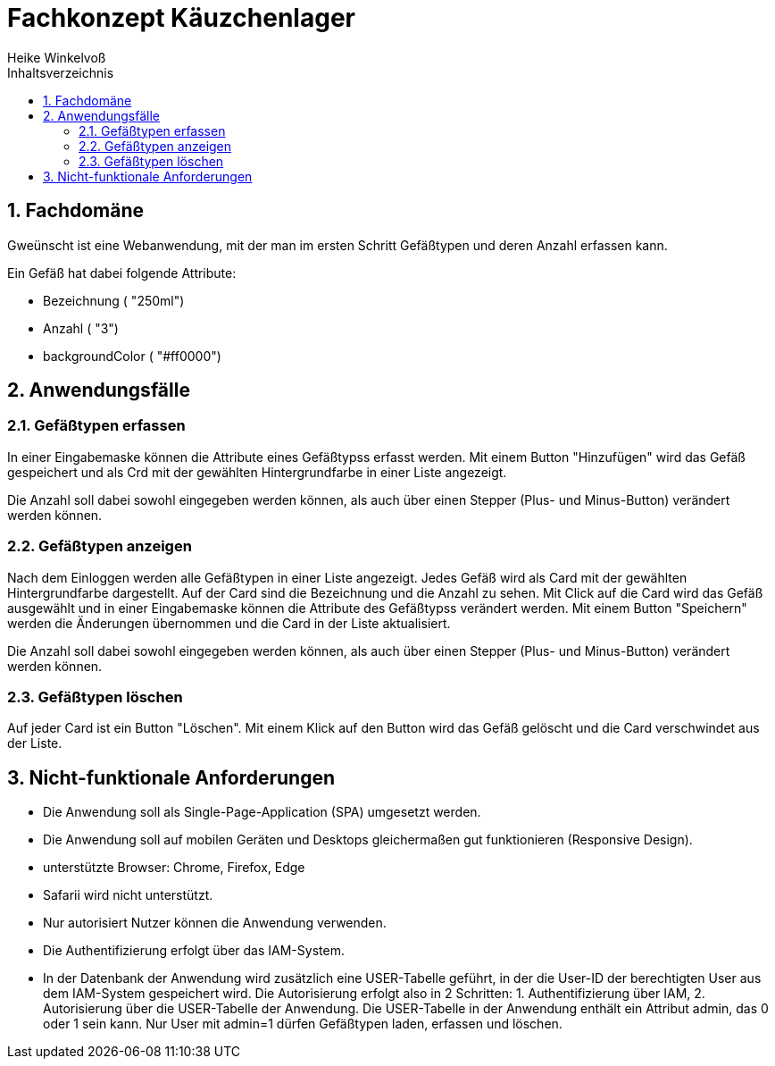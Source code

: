 = Fachkonzept Käuzchenlager
Heike Winkelvoß
:Author Initials: HW
:toc:
:icons:
:numbered:
:imagesdir: /home/heike/git/kaeuzchenlager/doku/images
:toc-title: Inhaltsverzeichnis

== Fachdomäne

Gweünscht ist eine Webanwendung, mit der man im ersten Schritt Gefäßtypen und deren Anzahl erfassen kann.

Ein Gefäß hat dabei folgende Attribute:

* Bezeichnung ( "250ml")
* Anzahl ( "3")
* backgroundColor ( "#ff0000")

== Anwendungsfälle

=== Gefäßtypen erfassen

In einer Eingabemaske können die Attribute eines Gefäßtypss erfasst werden. Mit einem Button "Hinzufügen" wird das Gefäß gespeichert und als  Crd mit der gewählten Hintergrundfarbe in einer Liste angezeigt.

Die Anzahl soll dabei sowohl eingegeben werden können, als auch über einen Stepper (Plus- und Minus-Button) verändert werden können.

=== Gefäßtypen anzeigen

Nach dem Einloggen werden alle Gefäßtypen in einer Liste angezeigt. Jedes Gefäß wird als Card mit der gewählten Hintergrundfarbe dargestellt. Auf der Card sind die Bezeichnung und die Anzahl zu sehen. Mit Click auf die Card wird das Gefäß ausgewählt und in einer Eingabemaske können die Attribute des Gefäßtypss verändert werden. Mit einem Button "Speichern" werden die Änderungen übernommen und die Card in der Liste aktualisiert.

Die Anzahl soll dabei sowohl eingegeben werden können, als auch über einen Stepper (Plus- und Minus-Button) verändert werden können.

=== Gefäßtypen löschen

Auf jeder Card ist ein Button "Löschen". Mit einem Klick auf den Button wird das Gefäß gelöscht und die Card verschwindet aus der Liste.

== Nicht-funktionale Anforderungen

* Die Anwendung soll als Single-Page-Application (SPA) umgesetzt werden.
* Die Anwendung soll auf mobilen Geräten und Desktops gleichermaßen gut funktionieren (Responsive Design). 
* unterstützte Browser: Chrome, Firefox, Edge
* Safarii wird nicht unterstützt.
* Nur autorisiert Nutzer können die Anwendung verwenden.
* Die Authentifizierung erfolgt über das IAM-System.
* In der Datenbank der Anwendung wird zusätzlich eine USER-Tabelle geführt, in der die User-ID der berechtigten User aus dem IAM-System gespeichert wird. Die Autorisierung erfolgt also in 2 Schritten: 1. Authentifizierung über IAM, 2. Autorisierung über die USER-Tabelle der Anwendung. Die USER-Tabelle in der Anwendung enthält ein Attribut admin, das 0 oder 1 sein kann. Nur User mit admin=1 dürfen Gefäßtypen laden, erfassen und löschen.